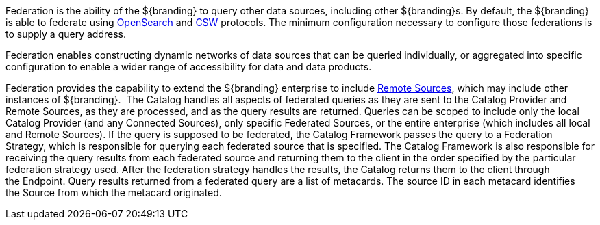 
Federation is the ability of the ${branding} to query other data sources, including other ${branding}s.
By default, the ${branding} is able to federate using http://www.opensearch.org/Home[OpenSearch] and http://www.opengeospatial.org/standards/cat[CSW] protocols.
The minimum configuration necessary to configure those federations is to supply a query address.

Federation enables constructing dynamic networks of data sources that can be queried individually, or aggregated into specific configuration to enable a wider range of accessibility for data and data products.

Federation provides the capability to extend the ${branding} enterprise to include <<_sources,Remote Sources>>, which may include other instances of ${branding}. 
The Catalog handles all aspects of federated queries as they are sent to the Catalog Provider and Remote Sources, as they are processed, and as the query results are returned.
Queries can be scoped to include only the local Catalog Provider (and any Connected Sources), only specific Federated Sources, or the entire enterprise (which includes all local and Remote Sources).
If the query is supposed to be federated, the Catalog Framework passes the query to a Federation Strategy, which is responsible for querying each federated source that is specified.
The Catalog Framework is also responsible for receiving the query results from each federated source and returning them to the client in the order specified by the particular federation strategy used.
After the federation strategy handles the results, the Catalog returns them to the client through the Endpoint.
Query results returned from a federated query are a list of metacards.
The source ID in each metacard identifies the Source from which the metacard originated.
